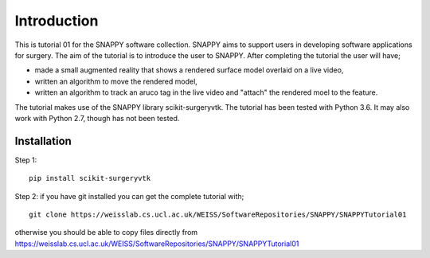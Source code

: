.. highlight:: shell

.. _Introduction:

===============================================
Introduction
===============================================

This is tutorial 01 for the SNAPPY software collection. SNAPPY aims to support users in 
developing software applications for surgery. The aim of the tutorial is to 
introduce the user to SNAPPY. After completing the tutorial the user will have; 

- made a small augmented reality that shows a rendered surface model overlaid on a 
  live video,
- written an algorithm to move the rendered model,
- written an algorithm to track an aruco tag in the live video and "attach" the rendered moel
  to the feature.

The tutorial makes use of the SNAPPY library scikit-surgeryvtk. The tutorial has been tested with
Python 3.6. It may also work with Python 2.7, though has not been tested.

Installation
~~~~~~~~~~~~
Step 1:
::
  pip install scikit-surgeryvtk

Step 2: if you have git installed you can get the complete tutorial with;
::
  git clone https://weisslab.cs.ucl.ac.uk/WEISS/SoftwareRepositories/SNAPPY/SNAPPYTutorial01

otherwise you should be able to copy files directly from 
https://weisslab.cs.ucl.ac.uk/WEISS/SoftwareRepositories/SNAPPY/SNAPPYTutorial01





